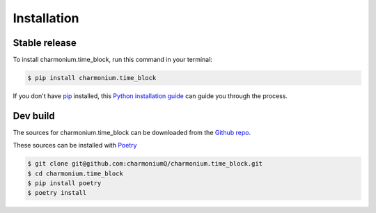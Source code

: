 .. highlight:: shell

============
Installation
============


Stable release
--------------

To install charmonium.time_block, run this command in your terminal:

.. code-block:: console

    $ pip install charmonium.time_block

If you don't have `pip`_ installed, this `Python installation guide`_ can guide
you through the process.

.. _pip: https://pip.pypa.io
.. _Python installation guide: http://docs.python-guide.org/en/latest/starting/installation/


Dev build
---------

The sources for charmonium.time_block can be downloaded from the `Github repo`_.

These sources can be installed with `Poetry`_

.. code-block:: console

    $ git clone git@github.com:charmoniumQ/charmonium.time_block.git
    $ cd charmonium.time_block
    $ pip install poetry
    $ poetry install

.. _Github repo: git@github.com:charmoniumQ/charmonium.time_block.git
.. _Poetry: https://python-poetry.org/
